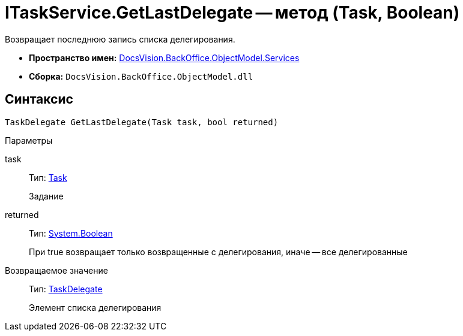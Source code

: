 = ITaskService.GetLastDelegate -- метод (Task, Boolean)

Возвращает последнюю запись списка делегирования.

* *Пространство имен:* xref:api/DocsVision/BackOffice/ObjectModel/Services/Services_NS.adoc[DocsVision.BackOffice.ObjectModel.Services]
* *Сборка:* `DocsVision.BackOffice.ObjectModel.dll`

== Синтаксис

[source,csharp]
----
TaskDelegate GetLastDelegate(Task task, bool returned)
----

Параметры

task::
Тип: xref:api/DocsVision/BackOffice/ObjectModel/Task_CL.adoc[Task]
+
Задание
returned::
Тип: http://msdn.microsoft.com/ru-ru/library/system.boolean.aspx[System.Boolean]
+
При true возвращает только возвращенные с делегирования, иначе -- все делегированные

Возвращаемое значение::
Тип: xref:api/DocsVision/BackOffice/ObjectModel/TaskDelegate_CL.adoc[TaskDelegate]
+
Элемент списка делегирования
